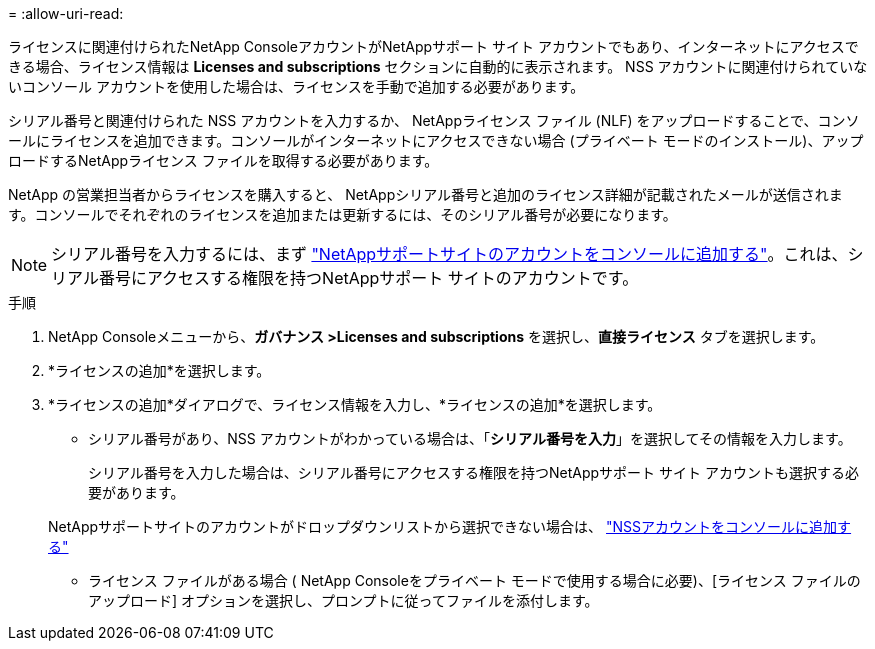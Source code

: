= 
:allow-uri-read: 


ライセンスに関連付けられたNetApp ConsoleアカウントがNetAppサポート サイト アカウントでもあり、インターネットにアクセスできる場合、ライセンス情報は **Licenses and subscriptions** セクションに自動的に表示されます。  NSS アカウントに関連付けられていないコンソール アカウントを使用した場合は、ライセンスを手動で追加する必要があります。

シリアル番号と関連付けられた NSS アカウントを入力するか、 NetAppライセンス ファイル (NLF) をアップロードすることで、コンソールにライセンスを追加できます。コンソールがインターネットにアクセスできない場合 (プライベート モードのインストール)、アップロードするNetAppライセンス ファイルを取得する必要があります。

NetApp の営業担当者からライセンスを購入すると、 NetAppシリアル番号と追加のライセンス詳細が記載されたメールが送信されます。コンソールでそれぞれのライセンスを追加または更新するには、そのシリアル番号が必要になります。


NOTE: シリアル番号を入力するには、まず https://docs.netapp.com/us-en/console-setup-admin/task-adding-nss-accounts.html["NetAppサポートサイトのアカウントをコンソールに追加する"^]。これは、シリアル番号にアクセスする権限を持つNetAppサポート サイトのアカウントです。

.手順
. NetApp Consoleメニューから、*ガバナンス >Licenses and subscriptions* を選択し、*直接ライセンス* タブを選択します。
. *ライセンスの追加*を選択します。
. *ライセンスの追加*ダイアログで、ライセンス情報を入力し、*ライセンスの追加*を選択します。
+
** シリアル番号があり、NSS アカウントがわかっている場合は、「*シリアル番号を入力*」を選択してその情報を入力します。
+
シリアル番号を入力した場合は、シリアル番号にアクセスする権限を持つNetAppサポート サイト アカウントも選択する必要があります。

+
NetAppサポートサイトのアカウントがドロップダウンリストから選択できない場合は、 https://docs.netapp.com/us-en/console-setup-admin/task-adding-nss-accounts.html["NSSアカウントをコンソールに追加する"^]

** ライセンス ファイルがある場合 ( NetApp Consoleをプライベート モードで使用する場合に必要)、[ライセンス ファイルのアップロード] オプションを選択し、プロンプトに従ってファイルを添付します。



